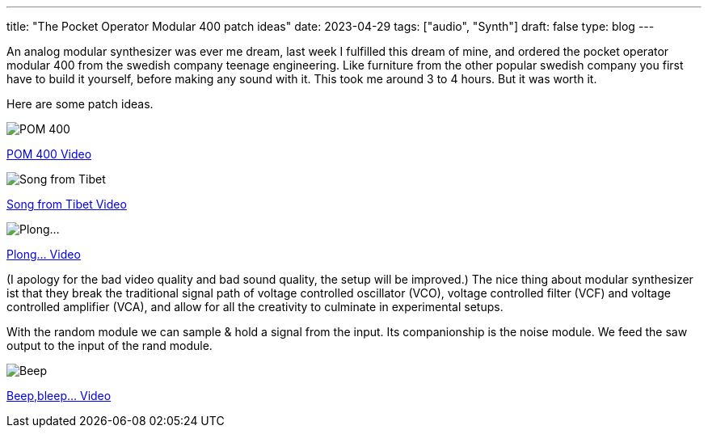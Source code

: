 ---
title: "The Pocket Operator Modular 400 patch ideas"
date: 2023-04-29
tags: ["audio", "Synth"]
draft: false
type: blog
---

An analog modular synthesizer was ever me dream, last week I fulfilled this dream of mine,
and ordered the pocket operator modular 400 from the swedish company teenage engineering.
Like  furniture from the other popular swedish company you first have to build it yourself,
before making any sound with it. This took me around 3 to 4 hours. But it was worth it.

Here are some patch ideas.

image:../pom400_patch_idea.jpg[POM 400]

link:../pom400_patch_idea0.mp4[POM 400 Video]

image:../patch_idea_song_from_tibet.jpg[Song from Tibet]

link:../song_from_tibet.mp4[Song from Tibet Video]

image:../plong_plong_plong.jpg[Plong...]

link:../plong_plong_plong.mp4[Plong... Video]

(I apology for the bad video quality and bad sound quality, the setup
will be improved.) The nice thing about modular synthesizer ist that they break
the traditional signal path of voltage controlled oscillator (VCO), voltage controlled filter (VCF) and voltage controlled amplifier (VCA),
and allow for all the creativity to culminate in experimental setups.

With the random module we can sample & hold a signal from the input. Its companionship is the noise module.
We feed the saw output to the input of the rand module.

image:../beep_bleep.jpg[Beep,bleep...]

link:../beep_bleep.mp4[Beep,bleep... Video]